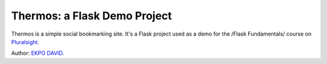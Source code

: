 Thermos: a Flask Demo Project
=============================

Thermos is a simple social bookmarking site. It's a Flask project used as a
demo for the /Flask Fundamentals/ course on `Pluralsight <http://pluralsight.com>`_.

Author: `EKPO DAVID <http://www.david.ekpofamily.com>`_.
